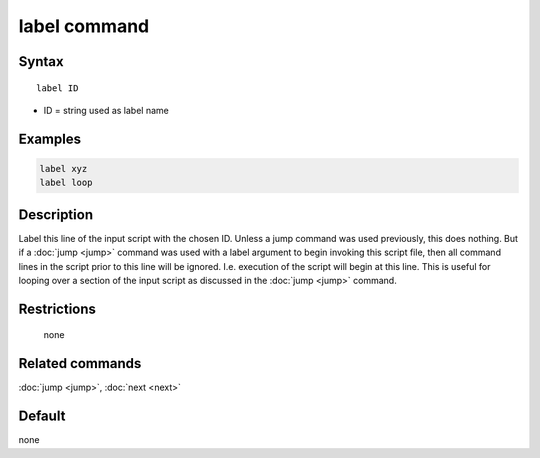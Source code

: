 .. index:: label

label command
=============

Syntax
""""""

.. parsed-literal::

   label ID

* ID = string used as label name

Examples
""""""""

.. code-block:: LAMMPS

   label xyz
   label loop

Description
"""""""""""

Label this line of the input script with the chosen ID.  Unless a jump
command was used previously, this does nothing.  But if a
:doc:`jump <jump>` command was used with a label argument to begin
invoking this script file, then all command lines in the script prior
to this line will be ignored.  I.e. execution of the script will begin
at this line.  This is useful for looping over a section of the input
script as discussed in the :doc:`jump <jump>` command.

Restrictions
""""""""""""
 none

Related commands
""""""""""""""""

:doc:`jump <jump>`, :doc:`next <next>`


Default
"""""""

none
